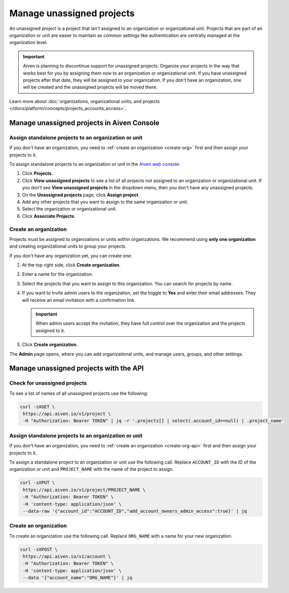 Manage unassigned projects
===========================
An unassigned project is a project that isn't assigned to an organization or organizational unit. Projects that are part of an organization or unit are easier to maintain as common settings like authentication are centrally managed at the organization level.

.. important::
    Aiven is planning to discontinue support for unassigned projects. Organize your projects in the way that works best for you by assigning them now to an organization or organizational unit. If you have unassigned projects after that date, they will be assigned to your organization. If you don't have an organization, one will be created and the unassigned projects will be moved there.

Learn more about :doc:`organizations, organizational units, and projects </docs/platform/concepts/projects_accounts_access>`.

Manage unassigned projects in Aiven Console
~~~~~~~~~~~~~~~~~~~~~~~~~~~~~~~~~~~~~~~~~~~~

Assign standalone projects to an organization or unit
------------------------------------------------------

If you don't have an organization, you need to :ref:`create an organization <create-org>` first and then assign your projects to it.

To assign standalone projects to an organization or unit in the `Aiven web console <https://console.aiven.io/>`_: 

1. Click **Projects**.
2. Click **View unassigned projects** to see a list of all projects not assigned to an organization or organizational unit. If you don't see **View unassigned projects** in the dropdown menu, then you don't have any unassigned projects.
3. On the **Unassigned projects** page, click **Assign project**.
4. Add any other projects that you want to assign to the same organization or unit.
5. Select the organization or organizational unit.
6. Click **Associate Projects**.

.. _create-org:

Create an organization
-----------------------

Projects must be assigned to organizations or units within organizations. We recommend using **only one organization** and creating organizational units to group your projects. 

If you don't have any organization yet, you can create one:

#. At the top right side, click **Create organization**. 

#. Enter a name for the organization.

#. Select the projects that you want to assign to this organization. You can search for projects by name.

#. If you want to invite admin users to the organization, set the toggle to **Yes** and enter their email addresses. They will receive an email invitation with a confirmation link.

   .. important:: When admin users accept the invitation, they have full control over the organization and the projects assigned to it.

#. Click **Create organization**.

The **Admin** page opens, where you can add organizational units, and manage users, groups, and other settings. 


Manage unassigned projects with the API 
~~~~~~~~~~~~~~~~~~~~~~~~~~~~~~~~~~~~~~~~

Check for unassigned projects
------------------------------

To see a list of names of all unassigned projects use the following:

.. code::

    curl -sXGET \
     https://api.aiven.io/v1/project \
     -H "Authorization: Bearer TOKEN" | jq -r '.projects[] | select(.account_id==null) | .project_name'



Assign standalone projects to an organization or unit
------------------------------------------------------

If you don't have an organization, you need to :ref:`create an organization <create-org-api>` first and then assign your projects to it.

To assign a standalone project to an organization or unit use the following call. Replace ``ACCOUNT_ID`` with the ID of the organization or unit and ``PROJECT_NAME`` with the name of the project to assign.

.. code::

    curl -sXPUT \
     https://api.aiven.io/v1/project/PROJECT_NAME \
     -H "Authorization: Bearer TOKEN" \
     -H 'content-type: application/json' \
     --data-raw '{"account_id":"ACCOUNT_ID","add_account_owners_admin_access":true}' | jq

.. _create-org-api:

Create an organization
-----------------------

To create an organization use the following call. Replace ``ORG_NAME`` with a name for your new organization.

.. code::

    curl -sXPOST \
     https://api.aiven.io/v1/account \
     -H "Authorization: Bearer TOKEN" \
     -H 'content-type: application/json' \
     --data '{"account_name":"ORG_NAME"}' | jq

